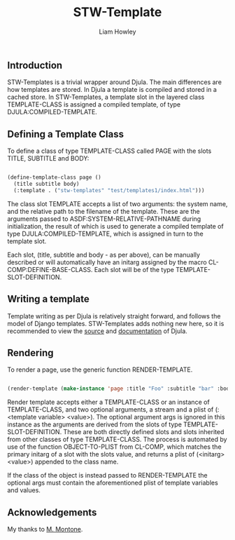 #+LATEX_CLASS: stw-documentation
#+TITLE: STW-Template
#+AUTHOR: Liam Howley

#+OPTIONS: toc

** Introduction

STW-Templates is a trivial wrapper around Djula. The main differences are how templates are stored. In Djula a template is compiled and stored in a cached store. In STW-Templates, a template slot in the layered class TEMPLATE-CLASS is assigned a compiled template, of type DJULA:COMPILED-TEMPLATE.

** Defining a Template Class

To define a class of type TEMPLATE-CLASS called PAGE with the slots TITLE, SUBTITLE and BODY:

#+BEGIN_SRC lisp

(define-template-class page ()
  (title subtitle body)
  (:template . ("stw-templates" "test/templates1/index.html")))
  
#+END_SRC

The class slot TEMPLATE accepts a list of two arguments: the system name, and the relative path to the filename of the template. These are the arguments passed to ASDF:SYSTEM-RELATIVE-PATHNAME during initialization, the result of which is used to generate a compiled template of type DJULA:COMPILED-TEMPLATE, which is assigned in turn to the template slot.

Each slot, (title, subtitle and body - as per above), can be manually described or will automatically have an initarg assigned by the macro CL-COMP:DEFINE-BASE-CLASS. Each slot will be of the type TEMPLATE-SLOT-DEFINITION.

** Writing a template

Template writing as per Djula is relatively straight forward, and follows the model of Django templates. STW-Templates adds nothing new here, so it is recommended to view the [[https://githib.com/mmontone/djula][source]] and [[https://mmontone.github.io/djula/djula/][documentation]] of Djula.

** Rendering

To render a page, use the generic function RENDER-TEMPLATE.

#+BEGIN_SRC lisp

(render-template (make-instance 'page :title "Foo" :subtitle "bar" :body "baz"))

#+END_SRC

Render template accepts either a TEMPLATE-CLASS or an instance of TEMPLATE-CLASS, and two optional arguments, a stream and a plist of (:<template variable> <value>). The optional argument args is ignored in this instance as the arguments are derived from the slots of type TEMPLATE-SLOT-DEFINITION. These are both directly defined slots and slots inherited from other classes of type TEMPLATE-CLASS. The process is automated by use of the function OBJECT-TO-PLIST from CL-COMP, which matches the primary initarg of a slot with the slots value, and returns a plist of (<initarg> <value>) appended to the class name.

If the class of the object is instead passed to RENDER-TEMPLATE the optional args must contain the aforementioned plist of template variables and values.

** Acknowledgements

My thanks to [[https://githib.com/mmontone/djula][M. Montone]].
